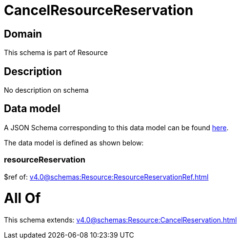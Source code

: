 = CancelResourceReservation

[#domain]
== Domain

This schema is part of Resource

[#description]
== Description

No description on schema


[#data_model]
== Data model

A JSON Schema corresponding to this data model can be found https://tmforum.org[here].

The data model is defined as shown below:


=== resourceReservation
$ref of: xref:v4.0@schemas:Resource:ResourceReservationRef.adoc[]


= All Of 
This schema extends: xref:v4.0@schemas:Resource:CancelReservation.adoc[]
